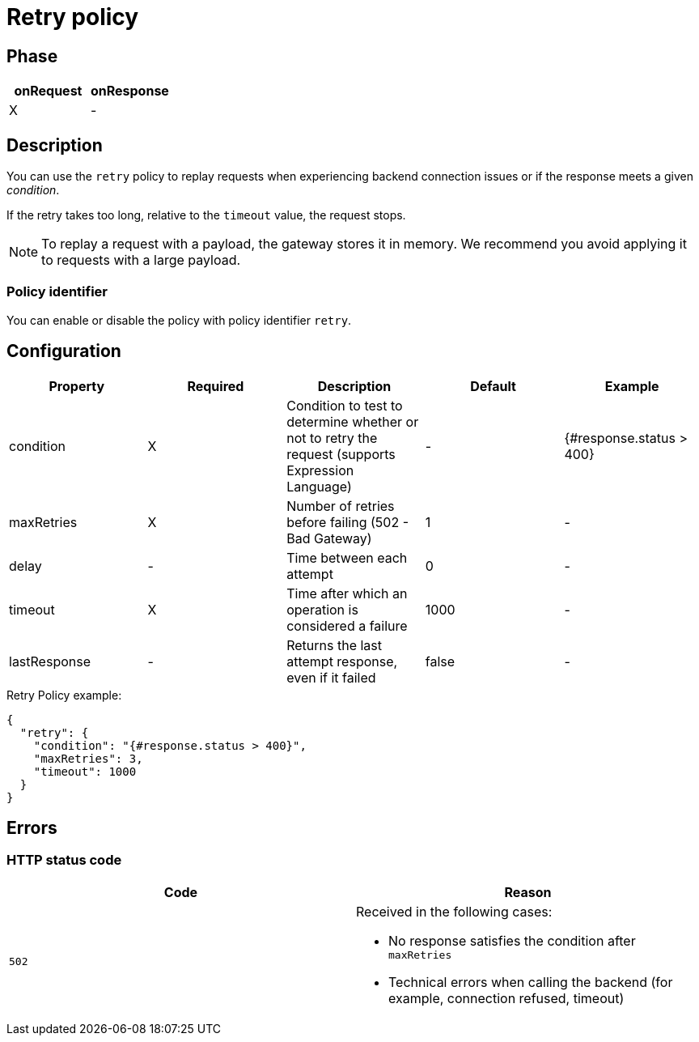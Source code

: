 = Retry policy

ifdef::env-github[]
image:https://img.shields.io/static/v1?label=Available%20at&message=Gravitee.io&color=1EC9D2["Gravitee.io", link="https://download.gravitee.io/#graviteeio-apim/plugins/policies/gravitee-policy-retry/"]
image:https://img.shields.io/badge/License-Apache%202.0-blue.svg["License", link="https://github.com/gravitee-io/gravitee-policy-retry/blob/master/LICENSE.txt"]
image:https://img.shields.io/badge/semantic--release-conventional%20commits-e10079?logo=semantic-release["Releases", link="https://github.com/gravitee-io/gravitee-policy-retry/releases"]
image:https://circleci.com/gh/gravitee-io/gravitee-policy-retry.svg?style=svg["CircleCI", link="https://circleci.com/gh/gravitee-io/gravitee-policy-retry"]
endif::[]

== Phase

[cols="2*", options="header"]
|===
^|onRequest
^|onResponse

^.^| X
^.^| -

|===

== Description

You can use the `retry` policy to replay requests when experiencing backend connection issues or if the response meets a given _condition_.

If the retry takes too long, relative to the `timeout` value, the request stops.

NOTE: To replay a request with a payload, the gateway stores it in memory. We recommend you avoid applying it to requests with a large payload.

=== Policy identifier

You can enable or disable the policy with policy identifier `retry`.

== Configuration

|===
|Property |Required |Description |Default |Example

.^|condition
^.^|X
|Condition to test to determine whether or not to retry the request (supports Expression Language)
^.^| -
^.^| {#response.status > 400}

.^|maxRetries
^.^|X
|Number of retries before failing (502 - Bad Gateway)
^.^| 1
^.^| -

.^|delay
^.^| -
|Time between each attempt
^.^| 0
^.^| -

.^|timeout
^.^|X
|Time after which an operation is considered a failure
^.^| 1000
^.^| -

.^|lastResponse
^.^|-
|Returns the last attempt response, even if it failed
^.^| false
^.^| -

|===


[source, json]
.Retry Policy example:
----
{
  "retry": {
    "condition": "{#response.status > 400}",
    "maxRetries": 3,
    "timeout": 1000
  }
}
----

== Errors

=== HTTP status code

|===
|Code |Reason

.^| ```502```
a|

Received in the following cases:

* No response satisfies the condition after `maxRetries`
* Technical errors when calling the backend (for example, connection refused, timeout)

|===
